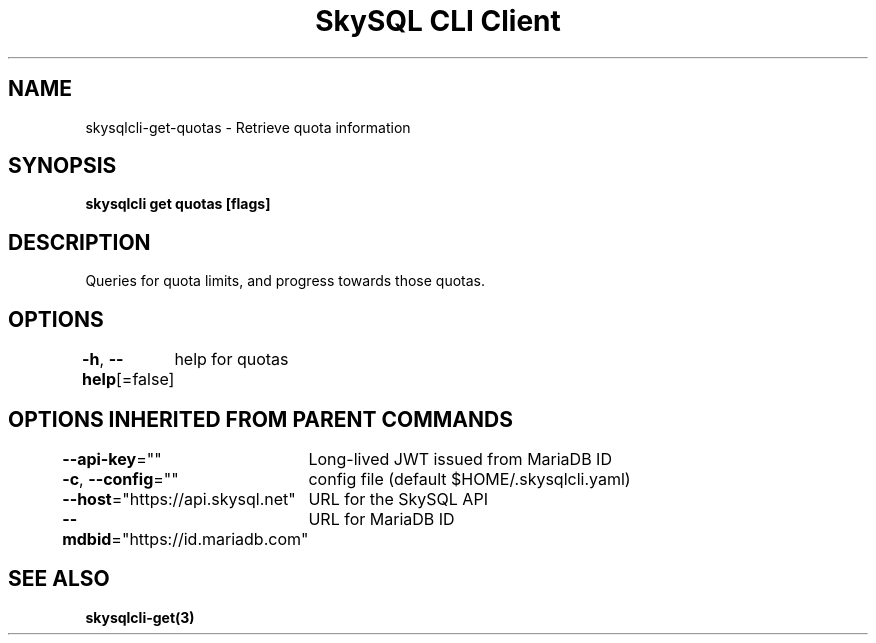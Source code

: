 .nh
.TH "SkySQL CLI Client" "3" "Mar 2022" "MariaDB Corporation" ""

.SH NAME
.PP
skysqlcli\-get\-quotas \- Retrieve quota information


.SH SYNOPSIS
.PP
\fBskysqlcli get quotas [flags]\fP


.SH DESCRIPTION
.PP
Queries for quota limits, and progress towards those quotas.


.SH OPTIONS
.PP
\fB\-h\fP, \fB\-\-help\fP[=false]
	help for quotas


.SH OPTIONS INHERITED FROM PARENT COMMANDS
.PP
\fB\-\-api\-key\fP=""
	Long\-lived JWT issued from MariaDB ID

.PP
\fB\-c\fP, \fB\-\-config\fP=""
	config file (default $HOME/.skysqlcli.yaml)

.PP
\fB\-\-host\fP="https://api.skysql.net"
	URL for the SkySQL API

.PP
\fB\-\-mdbid\fP="https://id.mariadb.com"
	URL for MariaDB ID


.SH SEE ALSO
.PP
\fBskysqlcli\-get(3)\fP
